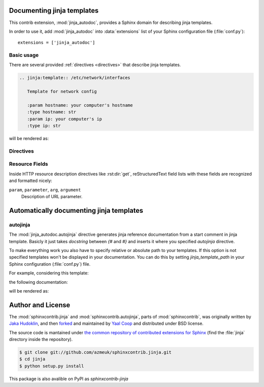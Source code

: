 .. module:: jinja_autodoc.jinja

Documenting jinja templates
===========================

This contrib extension, :mod:`jinja_autodoc`, provides a Sphinx
domain for describing jinja templates.

In order to use it, add :mod:`jinja_autodoc` into
:data:`extensions` list of your Sphinx configuration file (:file:`conf.py`)::

    extensions = ['jinja_autodoc']

Basic usage
-----------

There are several provided :ref:`directives <directives>` that describe
jinja templates.

.. sourcecode:: rst

   .. jinja:template:: /etc/network/interfaces

      Template for network config

      :param hostname: your computer's hostname
      :type hostname: str
      :param ip: your computer's ip
      :type ip: str

will be rendered as:

.. jinja:template:: /etc/network/interfaces

  Template for network config

  :param hostname: your computer's hostname
  :type hostname: str
  :param ip: your computer's ip
  :type ip: str

.. _directives:

Directives
----------

.. rst:directive:: .. jinja:template:: path

   Describes an jinja template.


.. _resource-fields:

Resource Fields
---------------

Inside HTTP resource description directives like :rst:dir:`get`,
reStructuredText field lists with these fields are recognized and formatted
nicely:

``param``, ``parameter``, ``arg``, ``argument``
   Description of URL parameter.

.. module:: jinja_autodoc.autojinja

Automatically documenting jinja templates
=========================================

autojinja
---------

The :mod:`jinja_autodoc.autojinja` directive generates jinja reference documentation from a start comment in jinja template.
Basicly it just takes `docstring` between `{#` and `#}` and inserts it where you
specified `autojinja` directive.

To make everything work you also have to specify relative or absolute path
to your templates. If this option is not specified templates won't be displayed
in your documentation.
You can do this by setting `jinja_template_path` in your Sphinx configuration
(:file:`conf.py`) file.

For example, considering this template:

.. literalinclude :: sample_template.in
   :language: jinja
   :caption: sample_template.in

the following documentation:

.. sourcecode:: rst
   :caption: templates_doc.rst

   .. autojinja:: sample_template.in

will be rendered as:

    .. autojinja:: sample_template.in

Author and License
==================

The :mod:`sphinxcontrib.jinja` and :mod:`sphinxcontrib.autojinja`,
parts of :mod:`sphinxcontrib`, was originally written by `Jaka Hudoklin`_,
and then `forked <https://github.com/offlinehacker/sphinxcontrib.jinjadomain>`__ and maintained
by `Yaal Coop`_ and distributed under BSD license.

The source code is mantained under `the common repository of contributed
extensions for Sphinx`__ (find the :file:`jinja` directory inside
the repository).

.. sourcecode:: console

   $ git clone git://github.com/azmeuk/sphinxcontrib.jinja.git
   $ cd jinja
   $ python setup.py install

This package is also avalible on PyPI as `sphinxcontrib-jinja`

.. _Jaka Hudoklin: http://www.offlinehacker.net/
.. _Yaal Coop: https://yaal.coop
__ https://github.com/azmeuk/sphinxcontrib.jinja
